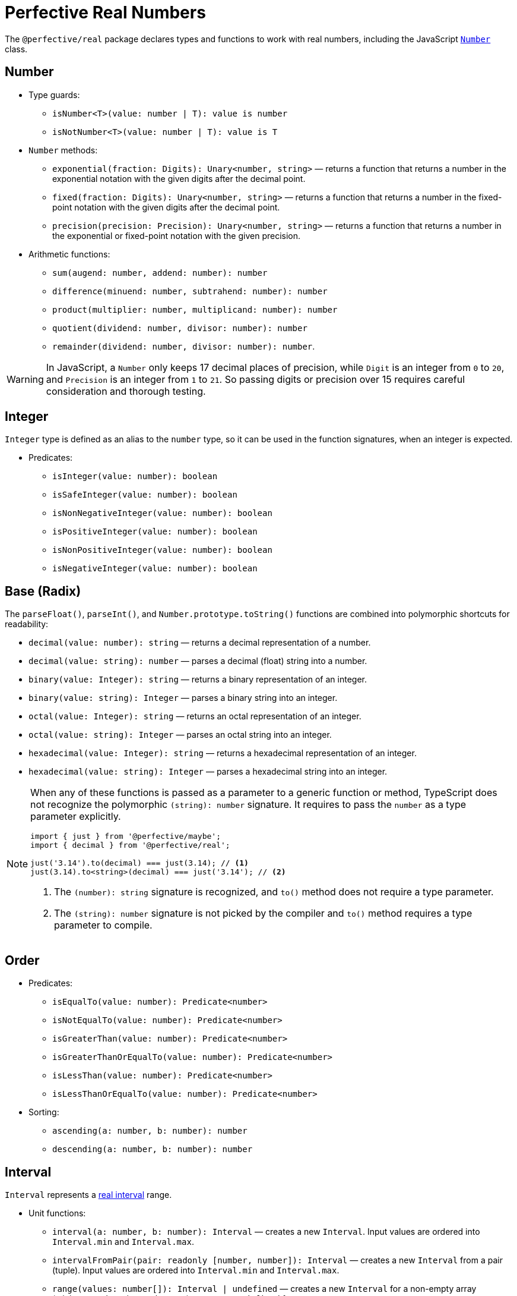 = Perfective Real Numbers

The `@perfective/real` package declares types and functions to work with real numbers,
including the JavaScript
`link:https://developer.mozilla.org/en-US/docs/Web/JavaScript/Reference/Global_Objects/Number[Number]` class.


== Number

* Type guards:
** `isNumber<T>(value: number | T): value is number`
** `isNotNumber<T>(value: number | T): value is T`
+
* `Number` methods:
** `exponential(fraction: Digits): Unary<number, string>`
— returns a function that
returns a number in the exponential notation with the given digits after the decimal point.
** `fixed(fraction: Digits): Unary<number, string>`
— returns a function that
returns a number in the fixed-point notation with the given digits after the decimal point.
** `precision(precision: Precision): Unary<number, string>`
— returns a function that
returns a number in the exponential or fixed-point notation with the given precision.
+
* Arithmetic functions:
** `sum(augend: number, addend: number): number`
** `difference(minuend: number, subtrahend: number): number`
** `product(multiplier: number, multiplicand: number): number`
** `quotient(dividend: number, divisor: number): number`
** `remainder(dividend: number, divisor: number): number`.

[WARNING]
====
In JavaScript, a `Number` only keeps 17 decimal places of precision,
while `Digit` is an integer from `0` to `20`,
and `Precision` is an integer from `1` to `21`.
So passing digits or precision over 15 requires careful consideration and thorough testing.
====


== Integer

`Integer` type is defined as an alias to the `number` type,
so it can be used in the function signatures,
when an integer is expected.

* Predicates:
** `isInteger(value: number): boolean`
** `isSafeInteger(value: number): boolean`
** `isNonNegativeInteger(value: number): boolean`
** `isPositiveInteger(value: number): boolean`
** `isNonPositiveInteger(value: number): boolean`
** `isNegativeInteger(value: number): boolean`


== Base (Radix)

The `parseFloat()`, `parseInt()`, and `Number.prototype.toString()` functions are combined
into polymorphic shortcuts for readability:

* `decimal(value: number): string`
— returns a decimal representation of a number.
* `decimal(value: string): number`
— parses a decimal (float) string into a number.
* `binary(value: Integer): string`
— returns a binary representation of an integer.
* `binary(value: string): Integer`
— parses a binary string into an integer.
* `octal(value: Integer): string`
— returns an octal representation of an integer.
* `octal(value: string): Integer`
— parses an octal string into an integer.
* `hexadecimal(value: Integer): string`
— returns a hexadecimal representation of an integer.
* `hexadecimal(value: string): Integer`
— parses a hexadecimal string into an integer.

[NOTE]
====
When any of these functions is passed as a parameter to a generic function or method,
TypeScript does not recognize the polymorphic `(string): number` signature.
It requires to pass the `number` as a type parameter explicitly.

[source,typescript]
----
import { just } from '@perfective/maybe';
import { decimal } from '@perfective/real';

just('3.14').to(decimal) === just(3.14); // <.>
just(3.14).to<string>(decimal) === just('3.14'); // <.>
----
<1> The `(number): string` signature is recognized,
and `to()` method does not require a type parameter.
<2> The `(string): number` signature is not picked by the compiler
and `to()` method requires a type parameter to compile.
====


== Order

* Predicates:
** `isEqualTo(value: number): Predicate<number>`
** `isNotEqualTo(value: number): Predicate<number>`
** `isGreaterThan(value: number): Predicate<number>`
** `isGreaterThanOrEqualTo(value: number): Predicate<number>`
** `isLessThan(value: number): Predicate<number>`
** `isLessThanOrEqualTo(value: number): Predicate<number>`
+
* Sorting:
** `ascending(a: number, b: number): number`
** `descending(a: number, b: number): number`


== Interval

`Interval` represents a https://en.wikipedia.org/wiki/Interval_(mathematics)[real interval] range.

* Unit functions:
** `interval(a: number, b: number): Interval`
— creates a new `Interval`.
Input values are ordered into `Interval.min` and `Interval.max`.
** `intervalFromPair(pair: readonly [number, number]): Interval`
— creates a new `Interval` from a pair (tuple).
Input values are ordered into `Interval.min` and `Interval.max`.
** `range(values: number[]): Interval | undefined`
— creates a new `Interval` for a non-empty array (minimum and maximum elements),
or returns `undefined` for an empty array.
+
* Predicates:
** `isInInterval(interval: Interval): Predicate<number>`
— returns a predicate to check if a number is in a closed interval.
** `isInOpenInterval(interval: Interval): Predicate<number>`
— returns a predicate to check if a number is in an open interval.
** `isInLeftOpenInterval(interval: Interval): Predicate<number>`
— returns a predicate to check if a number is in a left-open (and right-closed) interval.
** `isInRightOpenInterval(interval: Interval): Predicate<number>`
— returns a predicate to check if a number is in a right-open (and left-closed) interval.


== Roadmap

* Add support for the `link:https://developer.mozilla.org/en-US/docs/Web/JavaScript/Reference/Global_Objects/Math[Math]` object.
* Export the `base()` function to allow generic base values conversions.
* Research support of the `link:https://developer.mozilla.org/en-US/docs/Web/JavaScript/Reference/Global_Objects/BigInt[BigInt]` type.
* `Interval`:
** `midpoint()`;
** `radius()`;
** `size`;
** `isSubInterval()`;
** `isStrictSubInterval()`.
** verify correct behavior with `Infinity`.
** consider adding negated functions, like `isNotInInterval()`.
* Add `Positive`, `Negative`, and other nominal types to be used for readability.
